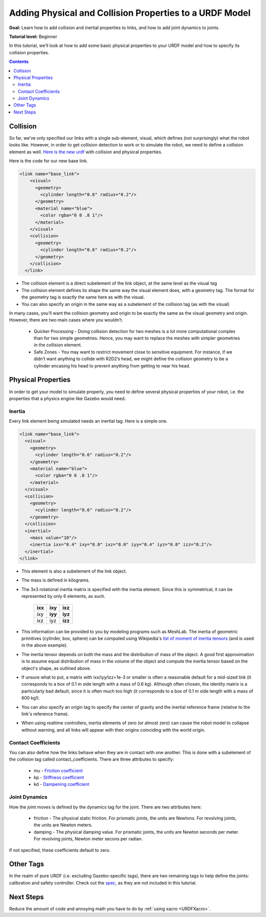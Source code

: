 .. _URDFProperties:

Adding Physical and Collision Properties to a URDF Model
========================================================

**Goal:** Learn how to add collision and inertial properties to links, and how to add joint dynamics to joints.

**Tutorial level:** Beginner

In this tutorial, we’ll look at how to add some basic physical properties to your URDF model and how to specify its collision properties.

.. contents:: Contents
   :depth: 2
   :local:


Collision
---------

So far, we’ve only specified our links with a single sub-element, visual, which defines (not surprisingly) what the robot looks like. However, in order to get collision detection to work or to simulate the robot, we need to define a collision element as well. `Here is the new urdf <https://raw.githubusercontent.com/ros/urdf_tutorial/master/urdf/07-physics.urdf>`_ with collision and physical properties.

Here is the code for our new base link.

.. code-block:: xml

    <link name="base_link">
        <visual>
          <geometry>
            <cylinder length="0.6" radius="0.2"/>
          </geometry>
          <material name="blue">
            <color rgba="0 0 .8 1"/>
          </material>
        </visual>
        <collision>
          <geometry>
            <cylinder length="0.6" radius="0.2"/>
          </geometry>
        </collision>
      </link>

* The collision element is a direct subelement of the link object, at the same level as the visual tag
* The collision element defines its shape the same way the visual element does, with a geometry tag. The format for the geometry tag is exactly the same here as with the visual.
* You can also specify an origin in the same way as a subelement of the collision tag (as with the visual)

In many cases, you’ll want the collision geometry and origin to be exactly the same as the visual geometry and origin. However, there are two main cases where you wouldn’t.

 * Quicker Processing - Doing collision detection for two meshes is a lot more computational complex than for two simple geometries. Hence, you may want to replace the meshes with simpler geometries in the collision element.
 * Safe Zones - You may want to restrict movement close to sensitive equipment. For instance, if we didn’t want anything to collide with R2D2’s head, we might define the collision geometry to be a cylinder encasing his head to prevent anything from getting to near his head.

Physical Properties
-------------------
In order to get your model to simulate properly, you need to define several physical properties of your robot, i.e. the properties that a physics engine like Gazebo would need.

Inertia
^^^^^^^
Every link element being simulated needs an inertial tag. Here is a simple one.

.. code-block:: xml

  <link name="base_link">
    <visual>
      <geometry>
        <cylinder length="0.6" radius="0.2"/>
      </geometry>
      <material name="blue">
        <color rgba="0 0 .8 1"/>
      </material>
    </visual>
    <collision>
      <geometry>
        <cylinder length="0.6" radius="0.2"/>
      </geometry>
    </collision>
    <inertial>
      <mass value="10"/>
      <inertia ixx="0.4" ixy="0.0" ixz="0.0" iyy="0.4" iyz="0.0" izz="0.2"/>
    </inertial>
  </link>

* This element is also a subelement of the link object.
* The mass is defined in kilograms.
* The 3x3 rotational inertia matrix is specified with the inertia element. Since this is symmetrical, it can be represented by only 6 elements, as such.

    +---------+---------+---------+
    | **ixx** | **ixy** | **ixz** |
    +---------+---------+---------+
    |   ixy   | **iyy** | **iyz** |
    +---------+---------+---------+
    |   ixz   |   iyz   | **izz** |
    +---------+---------+---------+

* This information can be provided to you by modeling programs such as MeshLab. The inertia of geometric primitives (cylinder, box, sphere) can be computed using Wikipedia's `list of moment of inertia tensors <https://en.wikipedia.org/wiki/List_of_moments_of_inertia#List_of_3D_inertia_tensors>`_ (and is used in the above example).
* The inertia tensor depends on both the mass and the distribution of mass of the object. A good first approximation is to assume equal distribution of mass in the volume of the object and compute the inertia tensor based on the object's shape, as outlined above.
* If unsure what to put, a matrix with ixx/iyy/izz=1e-3 or smaller is often a reasonable default for a mid-sized link (it corresponds to a box of 0.1 m side length with a mass of 0.6 kg). Although often chosen, the identity matrix is a particularly bad default, since it is often much too high (it corresponds to a box of 0.1 m side length with a mass of 600 kg!).
* You can also specify an origin tag to specify the center of gravity and the inertial reference frame (relative to the link's reference frame).
* When using realtime controllers, inertia elements of zero (or almost zero) can cause the robot model to collapse without warning, and all links will appear with their origins coinciding with the world origin.

Contact Coefficients
^^^^^^^^^^^^^^^^^^^^
You can also define how the links behave when they are in contact with one another. This is done with a subelement of the collision tag called contact_coefficients. There are three attributes to specify:

 * mu - `Friction coefficient <https://simple.wikipedia.org/wiki/Coefficient_of_friction>`_
 * kp - `Stiffness coefficient <https://en.wikipedia.org/wiki/Stiffness>`_
 * kd - `Dampening coefficient <https://en.wikipedia.org/wiki/Damping_ratio#Definition>`_

Joint Dynamics
^^^^^^^^^^^^^^
How the joint moves is defined by the dynamics tag for the joint. There are two attributes here:

 * friction - The physical static friction. For prismatic joints, the units are Newtons. For revolving joints, the units are Newton meters.
 * damping - The physical damping value. For prismatic joints, the units are Newton seconds per meter. For revolving joints, Newton meter secons per radian.

If not specified, these coefficients default to zero.

Other Tags
----------
In the realm of pure URDF (i.e. excluding Gazebo-specific tags), there are two remaining tags to help define the joints: calibration and safety controller. Check out the `spec <urdf/XML/joint>`_, as they are not included in this tutorial.

Next Steps
----------
Reduce the amount of code and annoying math you have to do by :ref:`using xacro <URDFXacro>`.
